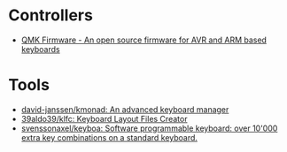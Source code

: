 * Controllers

- [[https://qmk.fm/][QMK Firmware - An open source firmware for AVR and ARM based keyboards]]

* Tools

- [[https://github.com/david-janssen/kmonad][david-janssen/kmonad: An advanced keyboard manager]]
- [[https://github.com/39aldo39/klfc][39aldo39/klfc: Keyboard Layout Files Creator]]
- [[https://github.com/svenssonaxel/keyboa][svenssonaxel/keyboa: Software programmable keyboard: over 10'000 extra key combinations on a standard keyboard.]]
